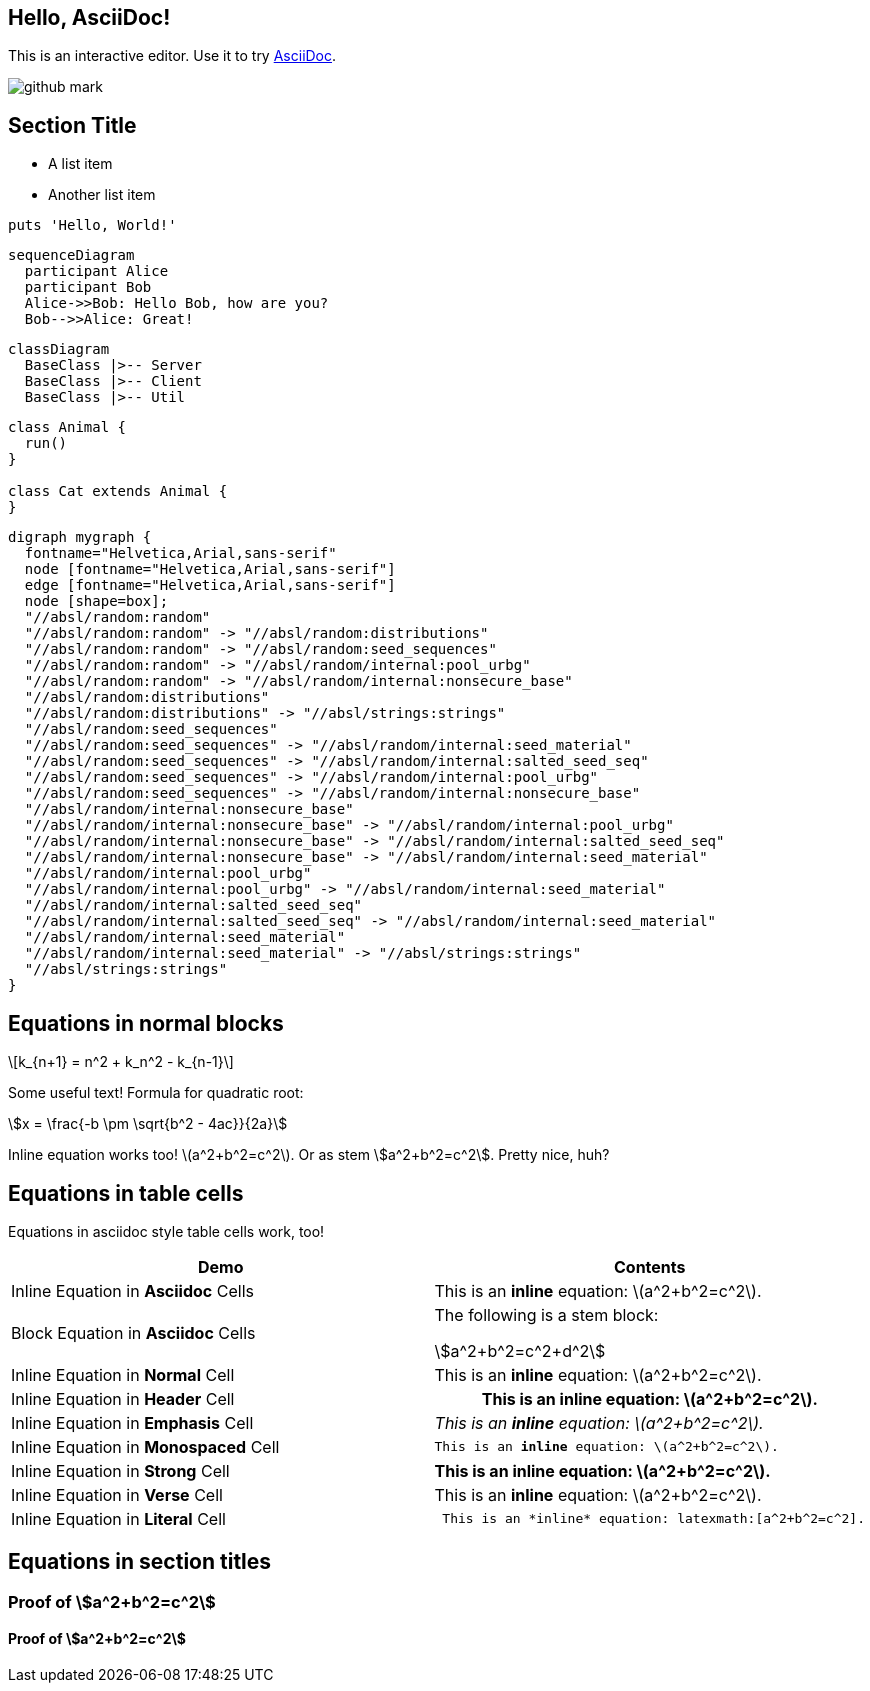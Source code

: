 == Hello, AsciiDoc!

This is an interactive editor.
Use it to try https://asciidoc.org[AsciiDoc].

[.left.text-center]
image:images/github-mark.png[]

== Section Title

* A list item
* Another list item

[,ruby]
----
puts 'Hello, World!'
----

[mermaid,images/sequenceDiagram,svg]
....
sequenceDiagram
  participant Alice
  participant Bob
  Alice->>Bob: Hello Bob, how are you?
  Bob-->>Alice: Great!
....

[mermaid,images/classDiagram,svg]
....
classDiagram
  BaseClass |>-- Server
  BaseClass |>-- Client
  BaseClass |>-- Util
....


[plantuml,images/example,svg]
....
class Animal {
  run()
}

class Cat extends Animal {
}
....


[graphviz,images/graph,svg]
....
digraph mygraph {
  fontname="Helvetica,Arial,sans-serif"
  node [fontname="Helvetica,Arial,sans-serif"]
  edge [fontname="Helvetica,Arial,sans-serif"]
  node [shape=box];
  "//absl/random:random"
  "//absl/random:random" -> "//absl/random:distributions"
  "//absl/random:random" -> "//absl/random:seed_sequences"
  "//absl/random:random" -> "//absl/random/internal:pool_urbg"
  "//absl/random:random" -> "//absl/random/internal:nonsecure_base"
  "//absl/random:distributions"
  "//absl/random:distributions" -> "//absl/strings:strings"
  "//absl/random:seed_sequences"
  "//absl/random:seed_sequences" -> "//absl/random/internal:seed_material"
  "//absl/random:seed_sequences" -> "//absl/random/internal:salted_seed_seq"
  "//absl/random:seed_sequences" -> "//absl/random/internal:pool_urbg"
  "//absl/random:seed_sequences" -> "//absl/random/internal:nonsecure_base"
  "//absl/random/internal:nonsecure_base"
  "//absl/random/internal:nonsecure_base" -> "//absl/random/internal:pool_urbg"
  "//absl/random/internal:nonsecure_base" -> "//absl/random/internal:salted_seed_seq"
  "//absl/random/internal:nonsecure_base" -> "//absl/random/internal:seed_material"
  "//absl/random/internal:pool_urbg"
  "//absl/random/internal:pool_urbg" -> "//absl/random/internal:seed_material"
  "//absl/random/internal:salted_seed_seq"
  "//absl/random/internal:salted_seed_seq" -> "//absl/random/internal:seed_material"
  "//absl/random/internal:seed_material"
  "//absl/random/internal:seed_material" -> "//absl/strings:strings"
  "//absl/strings:strings"
}
....



== Equations in normal blocks

[latexmath]
++++
k_{n+1} = n^2 + k_n^2 - k_{n-1}
++++

Some useful text! Formula for quadratic root:

[stem]
++++
x = \frac{-b \pm \sqrt{b^2 - 4ac}}{2a}
++++

Inline equation works too! latexmath:[a^2+b^2=c^2]. Or as stem
stem:[a^2+b^2=c^2]. Pretty nice, huh?

== Equations in table cells

Equations in asciidoc style table cells work, too!

[%header]
|===
| Demo | Contents
| Inline Equation in *Asciidoc* Cells
a|

This is an *inline* equation: latexmath:[a^2+b^2=c^2].

| Block Equation in *Asciidoc* Cells
a| The following is a stem block:
[stem]
++++
a^2+b^2=c^2+d^2
++++

| Inline Equation in *Normal* Cell
| This is an *inline* equation: latexmath:[a^2+b^2=c^2].

| Inline Equation in *Header* Cell
h| This is an *inline* equation: latexmath:[a^2+b^2=c^2].

| Inline Equation in *Emphasis* Cell
e| This is an *inline* equation: latexmath:[a^2+b^2=c^2].

| Inline Equation in *Monospaced* Cell
m| This is an *inline* equation: latexmath:[a^2+b^2=c^2].

| Inline Equation in *Strong* Cell
s| This is an *inline* equation: latexmath:[a^2+b^2=c^2].

| Inline Equation in *Verse* Cell
v| This is an *inline* equation: latexmath:[a^2+b^2=c^2].

| Inline Equation in *Literal* Cell
l| This is an *inline* equation: latexmath:[a^2+b^2=c^2].

|===

== Equations in section titles

=== Proof of stem:[a^2+b^2=c^2]

==== Proof of stem:[a^2+b^2=c^2]
